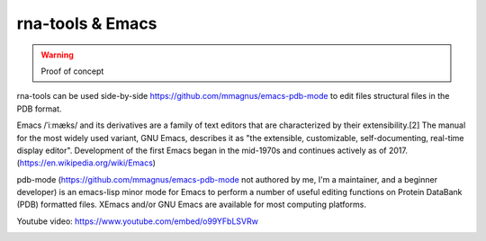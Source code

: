 rna-tools & Emacs
============================================================

.. warning :: Proof of concept

rna-tools can be used side-by-side https://github.com/mmagnus/emacs-pdb-mode to edit files structural files in the PDB format.

Emacs /ˈiːmæks/ and its derivatives are a family of text editors that are characterized by their extensibility.[2] The manual for the most widely used variant, GNU Emacs, describes it as "the extensible, customizable, self-documenting, real-time display editor". Development of the first Emacs began in the mid-1970s and continues actively as of 2017. (https://en.wikipedia.org/wiki/Emacs)

pdb-mode (https://github.com/mmagnus/emacs-pdb-mode not authored by me, I'm a maintainer, and a beginner developer) is an emacs-lisp minor mode for Emacs to perform a number of useful editing functions on Protein DataBank (PDB) formatted files. XEmacs and/or GNU Emacs are available for most computing platforms.

.. raw:: html

   <iframe width="640" height="360" src="https://www.youtube.com/embed/o99YFbLSVRw?rel=0&amp;controls=0&amp;showinfo=0" frameborder="0" allowfullscreen></iframe>

Youtube video: https://www.youtube.com/embed/o99YFbLSVRw

.. image :: ../pngs/emacs-rna-tools.png
